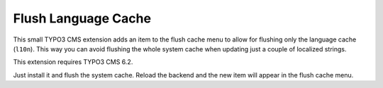 ====================
Flush Language Cache
====================

This small TYPO3 CMS extension adds an item to the flush cache menu to allow for
flushing only the language cache (``l10n``). This way you can avoid flushing the
whole system cache when updating just a couple of localized strings.

This extension requires TYPO3 CMS 6.2.

Just install it and flush the system cache. Reload the backend and the new
item will appear in the flush cache menu.

